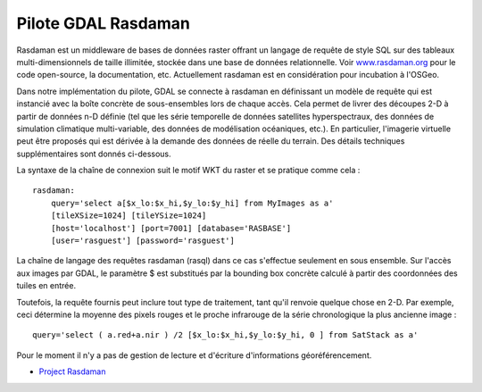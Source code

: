 .. _`gdal.gdal.formats.rasdaman`:

=====================
Pilote GDAL Rasdaman
=====================

Rasdaman est un middleware de bases de données raster offrant un langage de 
requête de style SQL sur des tableaux multi-dimensionnels de taille illimitée, 
stockée dans une base de données relationnelle. Voir `www.rasdaman.org 
<http://www.rasdaman.org>`_ pour le code open-source, la documentation, etc. 
Actuellement rasdaman est en considération pour incubation à l'OSGeo.

Dans notre implémentation du pilote, GDAL se connecte à rasdaman en définissant 
un modèle de requête qui est instancié avec la boîte concrète de sous-ensembles 
lors de chaque accès. Cela permet de livrer des découpes 2-D à partir de données 
n-D définie (tel que les série temporelle de données satellites hyperspectraux, 
des données de simulation climatique multi-variable, des données de modélisation 
océaniques, etc.). En particulier, l'imagerie virtuelle peut être proposés qui 
est dérivée à la demande des données de réelle du terrain. Des détails techniques 
supplémentaires sont donnés ci-dessous.

La syntaxe de la chaîne de connexion suit le motif WKT du raster et se pratique 
comme cela :

::
    
    rasdaman: 
        query='select a[$x_lo:$x_hi,$y_lo:$y_hi] from MyImages as a' 
        [tileXSize=1024] [tileYSize=1024] 
        [host='localhost'] [port=7001] [database='RASBASE'] 
        [user='rasguest'] [password='rasguest'] 

La chaîne de langage des requêtes rasdaman (rasql) dans ce cas s'effectue seulement 
en sous ensemble. Sur l'accès aux images par GDAL, le paramètre $ est substitués
par la bounding box concrète calculé à partir des coordonnées des tuiles en entrée.

Toutefois, la requête fournis peut inclure tout type de traitement, tant qu'il 
renvoie quelque chose en 2-D. Par exemple, ceci détermine la moyenne des
pixels rouges et le proche infrarouge de la série chronologique la plus ancienne 
image :
::
    
        query='select ( a.red+a.nir ) /2 [$x_lo:$x_hi,$y_lo:$y_hi, 0 ] from SatStack as a'

Pour le moment il n'y a pas de gestion de lecture et d'écriture d'informations 
géoréférencement.

.. seealso::

* `Project Rasdaman <http://www.rasdaman.org/>`_

.. yjacolin at free.fr, Yves Jacolin - 2011/08/19 (trunk 21243)